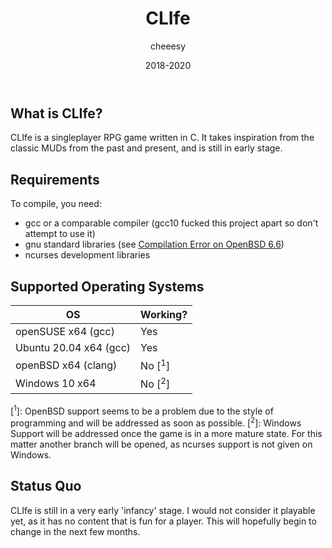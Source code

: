 #+TITLE:CLIfe
#+AUTHOR: cheeesy
#+DATE: 2018-2020

** What is CLIfe?
CLIfe is a singleplayer RPG game written in C.
It takes inspiration from the classic MUDs from the past and present, and is
still in early stage.

** Requirements
To compile, you need:
- gcc or a comparable compiler (gcc10 fucked this project apart so don't attempt to use it)
- gnu standard libraries (see [[https://github.com/cheeesy/clife/issues/7][Compilation Error on OpenBSD 6.6]])
- ncurses development libraries
** Supported Operating Systems
| OS                      | Working? |
|-------------------------+----------|
| openSUSE x64 (gcc)     | Yes       |
| Ubuntu 20.04 x64 (gcc) | Yes       |
| openBSD x64 (clang)    | No [^1]   |
| Windows 10 x64         | No [^2]   |

[^1]: OpenBSD support seems to be a problem due to the style of programming and
will be addressed as soon as possible.
[^2]: Windows Support will be addressed once the game is in a more mature
state. For this matter another branch will be opened, as ncurses support is
not given on Windows.

** Status Quo
CLIfe is still in a very early 'infancy' stage. I would not consider it
playable yet, as it has no content that is fun for a player. This will
hopefully begin to change in the next few months.
